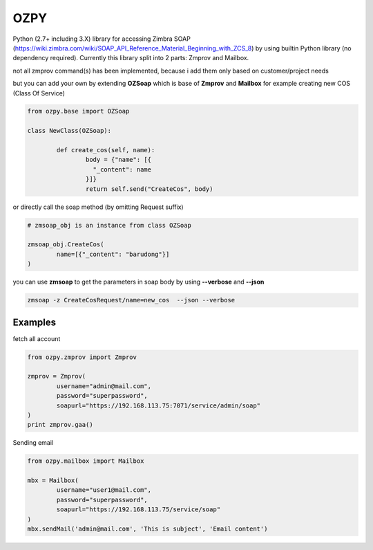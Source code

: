 OZPY
====

Python (2.7+ including 3.X) library for accessing Zimbra SOAP (https://wiki.zimbra.com/wiki/SOAP_API_Reference_Material_Beginning_with_ZCS_8) by using builtin Python library (no dependency required).
Currently this library split into 2 parts: Zmprov and Mailbox.

not all zmprov command(s) has been implemented, because i add them only based on customer/project needs

but you can add your own by extending **OZSoap** which is base of **Zmprov** and **Mailbox**
for example creating new COS (Class Of Service)

.. code-block:: python

	from ozpy.base import OZSoap

	class NewClass(OZSoap):

		def create_cos(self, name):
			body = {"name": [{
			  "_content": name
			}]}
			return self.send("CreateCos", body)

or directly call the soap method (by omitting Request suffix)

.. code-block:: python

	# zmsoap_obj is an instance from class OZSoap

	zmsoap_obj.CreateCos(
		name=[{"_content": "barudong"}]
	)

you can use **zmsoap** to get the parameters in soap body by using **--verbose** and **--json**

.. code-block:: bash

	zmsoap -z CreateCosRequest/name=new_cos  --json --verbose

Examples
--------

fetch all account

.. code-block:: python

	from ozpy.zmprov import Zmprov

	zmprov = Zmprov(
		username="admin@mail.com",
		password="superpassword",
		soapurl="https://192.168.113.75:7071/service/admin/soap"
	)
	print zmprov.gaa()


Sending email

.. code-block:: python

	from ozpy.mailbox import Mailbox

	mbx = Mailbox(
		username="user1@mail.com",
		password="superpassword",
		soapurl="https://192.168.113.75/service/soap"
	)
	mbx.sendMail('admin@mail.com', 'This is subject', 'Email content')
